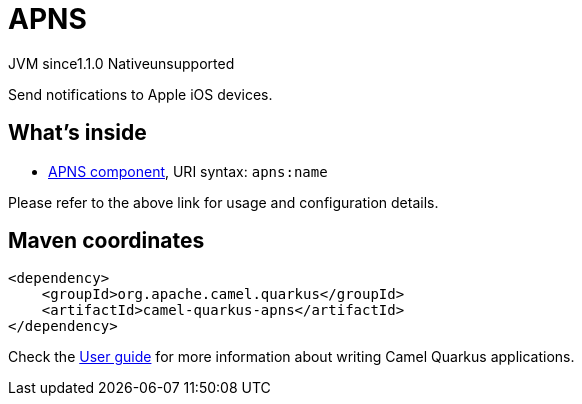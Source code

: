 // Do not edit directly!
// This file was generated by camel-quarkus-maven-plugin:update-extension-doc-page

= APNS
:cq-artifact-id: camel-quarkus-apns
:cq-native-supported: false
:cq-status: Preview
:cq-description: Send notifications to Apple iOS devices.
:cq-deprecated: false
:cq-jvm-since: 1.1.0
:cq-native-since: n/a

[.badges]
[.badge-key]##JVM since##[.badge-supported]##1.1.0## [.badge-key]##Native##[.badge-unsupported]##unsupported##

Send notifications to Apple iOS devices.

== What's inside

* https://camel.apache.org/components/latest/apns-component.html[APNS component], URI syntax: `apns:name`

Please refer to the above link for usage and configuration details.

== Maven coordinates

[source,xml]
----
<dependency>
    <groupId>org.apache.camel.quarkus</groupId>
    <artifactId>camel-quarkus-apns</artifactId>
</dependency>
----

Check the xref:user-guide/index.adoc[User guide] for more information about writing Camel Quarkus applications.
